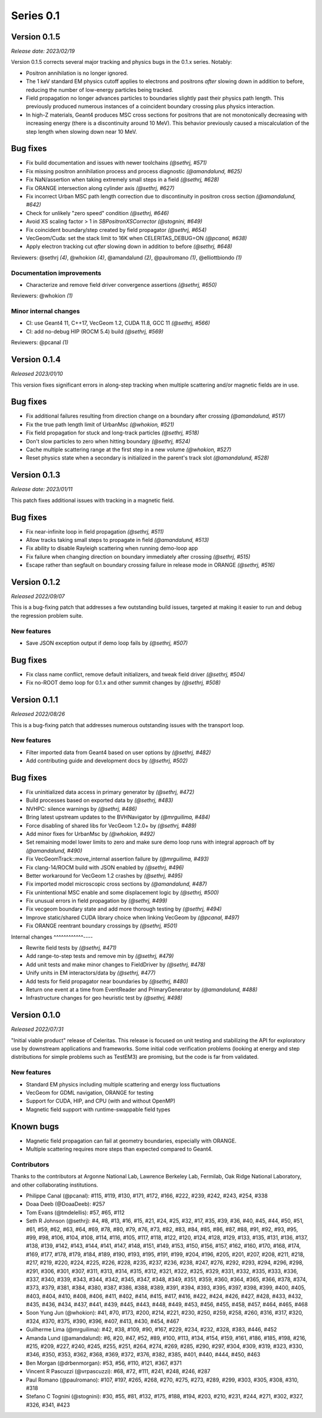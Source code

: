 .. Copyright Celeritas contributors: see top-level COPYRIGHT file for details
.. SPDX-License-Identifier: CC-BY-4.0

Series 0.1
==========

.. _release_v0.1.5:

Version 0.1.5
-------------

*Release date: 2023/02/19*

Version 0.1.5 corrects several major tracking and physics bugs
in the 0.1.x series. Notably:

- Positron annihilation is no longer ignored.
- The 1 keV standard EM physics cutoff applies to electrons and positrons
  *after* slowing down in addition to before, reducing the number of
  low-energy particles being tracked.
- Field propagation no longer advances particles to boundaries slightly
  past their physics path length. This previously produced numerous
  instances of a coincident boundary crossing plus physics interaction.
- In high-Z materials, Geant4 produces MSC cross sections for positrons
  that are not monotonically decreasing with increasing energy (there is
  a discontinuity around 10 MeV). This behavior previously caused a
  miscalculation of the step length when slowing down near 10 MeV.

Bug fixes
---------

* Fix build documentation and issues with newer toolchains *(@sethrj, #571)*
* Fix missing positron annihilation process and process diagnostic *(@amandalund, #625)*
* Fix NaN/assertion when taking extremely small steps in a field *(@sethrj, #628)*
* Fix ORANGE intersection along cylinder axis *(@sethrj, #627)*
* Fix incorrect Urban MSC path length correction due to discontinuity in positron cross section *(@amandalund, #642)*
* Check for unlikely "zero speed" condition *(@sethrj, #646)*
* Avoid XS scaling factor > 1 in `SBPositronXSCorrector` *(@stognini, #649)*
* Fix coincident boundary/step created by field propagator *(@sethrj, #654)*
* VecGeom/Cuda: set the stack limit to 16K when CELERITAS_DEBUG=ON *(@pcanal, #638)*
* Apply electron tracking cut *after* slowing down in addition to before *(@sethrj, #648)*

Reviewers: @sethrj *(4)*, @whokion *(4)*, @amandalund *(2)*, @paulromano *(1)*, @elliottbiondo *(1)*

Documentation improvements
^^^^^^^^^^^^^^^^^^^^^^^^^^

* Characterize and remove field driver convergence assertions *(@sethrj, #650)*

Reviewers: @whokion *(1)*

Minor internal changes
^^^^^^^^^^^^^^^^^^^^^^

* CI: use Geant4 11, C++17, VecGeom 1.2, CUDA 11.8, GCC 11 *(@sethrj, #566)*
* CI: add no-debug HIP (ROCM 5.4) build *(@sethrj, #569)*

Reviewers: @pcanal *(1)*

.. _release_v0.1.4:

Version 0.1.4
-------------

*Released 2023/01/10*

This version fixes significant errors in along-step tracking when multiple
scattering and/or magnetic fields are in use.

Bug fixes
---------

* Fix additional failures resulting from direction change on a boundary after crossing *(@amandalund, #517)*
* Fix the true path length limit of UrbanMsc *(@whokion, #521)*
* Fix field propagation for stuck and long-track particles *(@sethrj, #518)*
* Don't slow particles to zero when hitting boundary *(@sethrj, #524)*
* Cache multiple scattering range at the first step in a new volume *(@whokion, #527)*
* Reset physics state when a secondary is initialized in the parent's track slot *(@amandalund, #528)*

.. _release_v0.1.3:

Version 0.1.3
-------------

*Release date:  2023/01/11*

This patch fixes additional issues with tracking in a magnetic field.

Bug fixes
---------

* Fix near-infinite loop in field propagation *(@sethrj, #511)*
* Allow tracks taking small steps to propagate in field *(@amandalund, #513)*
* Fix ability to disable Rayleigh scattering when running demo-loop app
* Fix failure when changing direction on boundary immediately after crossing *(@sethrj, #515)*
* Escape rather than segfault on boundary crossing failure in release mode in ORANGE *(@sethrj, #516)*

Version 0.1.2
-------------

*Released 2022/09/07*

This is a bug-fixing patch that addresses a few outstanding build issues,
targeted at making it easier to run and debug the regression problem suite.

New features
^^^^^^^^^^^^

* Save JSON exception output if demo loop fails by *(@sethrj, #507)*

Bug fixes
---------

* Fix class name conflict, remove default initializers, and tweak field driver *(@sethrj, #504)*
* Fix no-ROOT demo loop for 0.1.x and other summit changes by *(@sethrj, #508)*

Version 0.1.1
-------------

*Released 2022/08/26*

This is a bug-fixing patch that addresses numerous outstanding issues with the
transport loop.

New features
^^^^^^^^^^^^

* Filter imported data from Geant4 based on user options by *(@sethrj, #482)*
* Add contributing guide and development docs by *(@sethrj, #502)*

Bug fixes
---------

* Fix uninitialized data access in primary generator by *(@sethrj, #472)*
* Build processes based on exported data by *(@sethrj, #483)*
* NVHPC: silence warnings by *(@sethrj, #486)*
* Bring latest upstream updates to the BVHNavigator by *(@mrguilima, #484)*
* Force disabling of shared libs for VecGeom 1.2.0+ by *(@sethrj, #489)*
* Add minor fixes for UrbanMsc by *(@whokion, #492)*
* Set remaining model lower limits to zero and make sure demo loop runs with integral approach off by *(@amandalund, #490)*
* Fix VecGeomTrack::move_internal assertion failure by *(@mrguilima, #493)*
* Fix clang-14/ROCM build with JSON enabled by *(@sethrj, #496)*
* Better workaround for VecGeom 1.2 crashes by *(@sethrj, #495)*
* Fix imported model microscopic cross sections by *(@amandalund, #487)*
* Fix unintentional MSC enable and some displacement logic by *(@sethrj, #500)*
* Fix unusual errors in field propagation by *(@sethrj, #499)*
* Fix vecgeom boundary state and add more thorough testing by *(@sethrj, #494)*
* Improve static/shared CUDA library choice when linking VecGeom by *(@pcanal, #497)*
* Fix ORANGE reentrant boundary crossings by *(@sethrj, #501)*

Internal changes
^^^^^^^^^^^^----

* Rewrite field tests by *(@sethrj, #471)*
* Add range-to-step tests and remove min by *(@sethrj, #479)*
* Add unit tests and make minor changes to FieldDriver by *(@sethrj, #478)*
* Unify units in EM interactors/data by *(@sethrj, #477)*
* Add tests for field propagator near boundaries by *(@sethrj, #480)*
* Return one event at a time from EventReader and PrimaryGenerator by *(@amandalund, #488)*
* Infrastructure changes for geo heuristic test by *(@sethrj, #498)*

Version 0.1.0
-------------

*Released 2022/07/31*

"Initial viable product" release of Celeritas. This release is focused on unit
testing and stabilizing the API for exploratory use by downstream applications
and frameworks. Some initial code verification problems (looking at energy and
step distributions for simple problems such as TestEM3) are promising, but the
code is far from validated.

New features
^^^^^^^^^^^^

- Standard EM physics including multiple scattering and energy loss
  fluctuations
- VecGeom for GDML navigation, ORANGE for testing
- Support for CUDA, HIP, and CPU (with and without OpenMP)
- Magnetic field support with runtime-swappable field types

Known bugs
----------

- Magnetic field propagation can fail at geometry boundaries, especially with
  ORANGE.
- Multiple scattering requires more steps than expected compared to Geant4.

Contributors
^^^^^^^^^^^^

Thanks to the contributors at Argonne National Lab, Lawrence Berkeley Lab,
Fermilab, Oak Ridge National Laboratory, and other collaborating institutions.

- Philippe Canal (@pcanal): #115, #119, #130, #171, #172, #166, #222, #239,
  #242, #243, #254, #338
- Doaa Deeb (@DoaaDeeb): #257
- Tom Evans (@tmdelellis): #57, #65, #112
- Seth R Johnson (@sethrj): #4, #8, #13, #16, #15, #21, #24, #25, #32, #17,
  #35, #39, #36, #40, #45, #44, #50, #51, #61, #59, #62, #63, #64, #69, #78,
  #80, #79, #76, #73, #82, #83, #84, #85, #86, #87, #88, #91, #92, #93, #95,
  #99, #98, #106, #104, #108, #114, #116, #105, #117, #118, #122, #120, #124,
  #128, #129, #133, #135, #131, #136, #137, #138, #139, #142, #143, #144, #141,
  #147, #148, #151, #149, #153, #150, #156, #157, #162, #160, #170, #168, #174,
  #169, #177, #178, #179, #184, #189, #190, #193, #195, #191, #199, #204, #196,
  #205, #201, #207, #208, #211, #218, #217, #219, #220, #224, #225, #226, #228,
  #235, #237, #236, #238, #247, #276, #292, #293, #294, #296, #298, #291, #306,
  #301, #307, #311, #313, #314, #315, #312, #321, #322, #325, #329, #331, #332,
  #335, #333, #336, #337, #340, #339, #343, #344, #342, #345, #347, #348, #349,
  #351, #359, #360, #364, #365, #366, #378, #374, #373, #379, #381, #384, #380,
  #387, #386, #388, #389, #391, #394, #393, #395, #397, #398, #399, #400, #405,
  #403, #404, #410, #408, #406, #411, #402, #414, #415, #417, #416, #422, #424,
  #426, #427, #428, #433, #432, #435, #436, #434, #437, #441, #439, #445, #443,
  #448, #449, #453, #456, #455, #458, #457, #464, #465, #468
- Soon Yung Jun (@whokion): #41, #70, #173, #200, #214, #221, #230, #250, #259,
  #258, #260, #316, #317, #320, #324, #370, #375, #390, #396, #407, #413, #430,
  #454, #467
- Guilherme Lima (@mrguilima): #42, #38, #109, #90, #167, #229, #234, #232,
  #328, #383, #446, #452
- Amanda Lund (@amandalund): #6, #20, #47, #52, #89, #100, #113, #134, #154,
  #159, #161, #186, #185, #198, #216, #215, #209, #227, #240, #245, #255, #251,
  #264, #274, #269, #285, #290, #297, #304, #309, #319, #323, #330, #346, #350,
  #353, #362, #368, #369, #372, #376, #382, #385, #401, #440, #444, #450, #463
- Ben Morgan (@drbenmorgan): #53, #56, #110, #121, #367, #371
- Vincent R Pascuzzi (@vrpascuzzi): #68, #72, #111, #241, #248, #246, #287
- Paul Romano (@paulromano): #107, #197, #265, #268, #270, #275, #273, #289,
  #299, #303, #305, #308, #310, #318
- Stefano C Tognini (@stognini): #30, #55, #81, #132, #175, #188, #194, #203,
  #210, #231, #244, #271, #302, #327, #326, #341, #423
